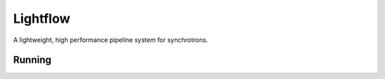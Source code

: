 Lightflow
=========

A lightweight, high performance pipeline system for synchrotrons.


Running
-------

